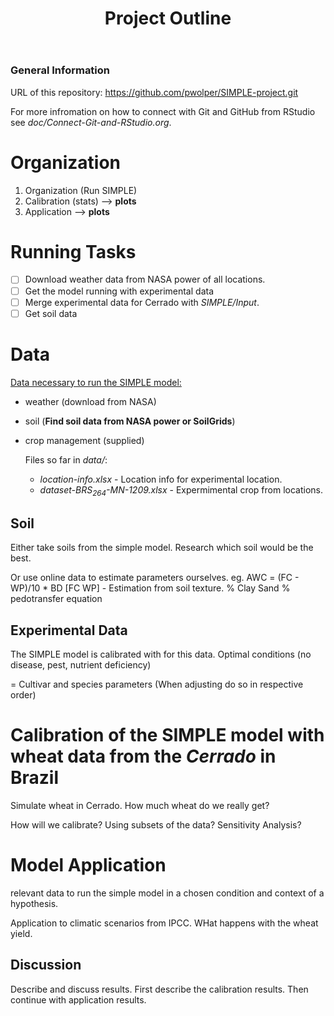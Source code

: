 #+title: Project Outline

*** General Information
URL of this repository: [[https://github.com/pwolper/SIMPLE-project.git]]

For more infromation on how to connect with Git and GitHub from RStudio see /doc/Connect-Git-and-RStudio.org/.

* Organization
1. Organization (Run SIMPLE)
2. Calibration (stats) --> *plots*
3. Application --> *plots*

* Running Tasks
- [ ] Download weather data from NASA power of all locations.
- [ ] Get the model running with experimental data
- [ ] Merge experimental data for Cerrado with /SIMPLE/Input/.
- [ ] Get soil data

* Data
_Data necessary to run the SIMPLE model:_
- weather (download from NASA)
- soil (*Find soil data from NASA power or SoilGrids*)
- crop management (supplied)

  Files so far in /data//:
  - /location-info.xlsx/ - Location info for experimental location.
  - /dataset-BRS_264-MN-1209.xlsx/ - Expermimental crop from locations.

** Soil
Either take soils from the simple model. Research which soil would be the best.

Or use online data to estimate parameters ourselves.
eg. AWC = (FC - WP)/10 * BD
[FC WP] - Estimation from soil texture.
% Clay Sand % pedotransfer equation


** Experimental Data
The SIMPLE model is calibrated with for this data. Optimal conditions (no disease, pest, nutrient deficiency)

= Cultivar and species parameters (When adjusting do so in respective order)

*  Calibration of the SIMPLE model with wheat data from the /Cerrado/ in Brazil
Simulate wheat in Cerrado. How much wheat do we really get?

How will we calibrate? Using subsets of the data? Sensitivity Analysis?

* Model Application
relevant data to run the simple model in a chosen condition and context of a hypothesis.

Application to climatic scenarios from IPCC. WHat happens with the wheat yield.

** Discussion
Describe and discuss results. First describe the calibration results. Then continue with application results.
